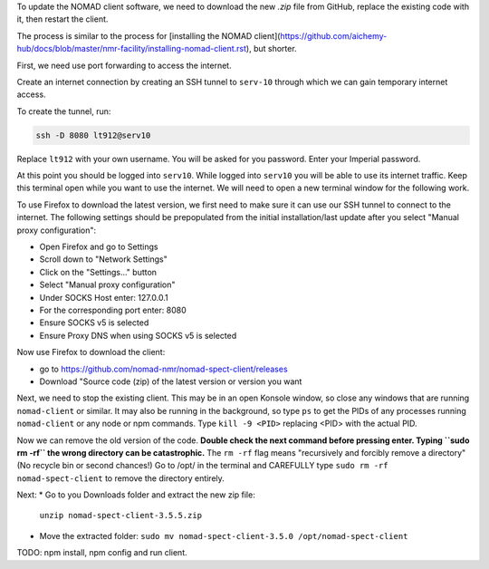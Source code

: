 To update the NOMAD client software, we need to download the new `.zip` file from GitHub, replace the existing code with it, then restart the client.

The process is similar to the process for [installing the NOMAD client](https://github.com/aichemy-hub/docs/blob/master/nmr-facility/installing-nomad-client.rst), but shorter. 

First, we need use port forwarding to access the internet.

Create an internet connection by creating an SSH
tunnel to ``serv-10`` through which we can gain temporary internet
access.

To create the tunnel, run:

.. code-block:: bash

  ssh -D 8080 lt912@serv10

Replace ``lt912`` with your own username. You will be asked
for you password. Enter your Imperial password.

At this point you should be logged into ``serv10``. While logged into
``serv10`` you will be able to use its internet traffic. Keep this
terminal open while you want to use the internet. We will need
to open a new terminal window for the following work.

To use Firefox to download the latest version, 
we first need to make sure it can use our SSH tunnel to connect to the internet.
The following settings should be prepopulated from the initial installation/last update
after you select "Manual proxy configuration":

* Open Firefox and go to Settings
* Scroll down to "Network Settings"
* Click on the "Settings..." button
* Select "Manual proxy configuration"
* Under SOCKS Host enter: 127.0.0.1
* For the corresponding port enter: 8080
* Ensure SOCKS v5 is selected
* Ensure Proxy DNS when using SOCKS v5 is selected

Now use Firefox to download the client:

* go to https://github.com/nomad-nmr/nomad-spect-client/releases
* Download "Source code (zip) of the latest version or version you want

Next, we need to stop the existing client. 
This may be in an open Konsole window, so close any windows that are running ``nomad-client`` or similar. 
It may also be running in the background, 
so type ``ps`` to get the PIDs of any processes running ``nomad-client`` or any node or npm commands. 
Type ``kill -9 <PID>`` replacing <PID> with the actual PID.

Now we can remove the old version of the code.
**Double check the next command before pressing enter. Typing ``sudo rm -rf`` the wrong directory can be catastrophic.**
The ``rm -rf`` flag means "recursively and forcibly remove a directory" (No recycle bin or second chances!) 
Go to /opt/ in the terminal and CAREFULLY type ``sudo rm -rf nomad-spect-client`` to remove the directory entirely.

Next: 
* Go to you Downloads folder and extract the new zip file:
  ``unzip nomad-spect-client-3.5.5.zip``
* Move the extracted folder:
  ``sudo mv nomad-spect-client-3.5.0 /opt/nomad-spect-client``

TODO: npm install, npm config and run client. 

                                                                        

